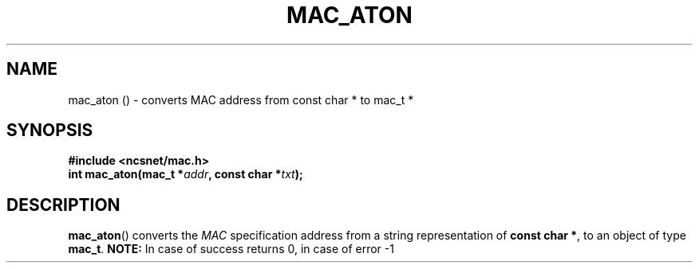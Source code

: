 .TH MAC_ATON 3 "16 June 2024"
.SH NAME
mac_aton () \- converts MAC address from const char * to mac_t *
.SH SYNOPSIS
.nf
.B #include <ncsnet/mac.h>
\fBint mac_aton(mac_t *\fIaddr\fB, const char *\fItxt\fB);\fP
.fi
.SH DESCRIPTION
.BR mac_aton ()
converts the \fIMAC\fP specification address from a string
representation of \fBconst char *\fP, to an object of type \fBmac_t\fP.
.B NOTE:
In case of success returns 0, in case of error -1

